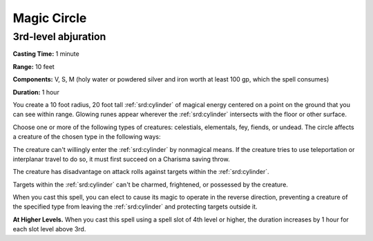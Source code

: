 
.. _srd:magic-circle:

Magic Circle
-------------------------------------------------------------

3rd-level abjuration
^^^^^^^^^^^^^^^^^^^^

**Casting Time:** 1 minute

**Range:** 10 feet

**Components:** V, S, M (holy water or powdered silver and iron worth at
least 100 gp, which the spell consumes)

**Duration:** 1 hour

You create a 10 foot radius, 20 foot tall :ref:`srd:cylinder` of magical energy
centered on a point on the ground that you can see within range. Glowing
runes appear wherever the :ref:`srd:cylinder` intersects with the floor or other
surface.

Choose one or more of the following types of creatures: celestials,
elementals, fey, fiends, or undead. The circle affects a creature of the
chosen type in the following ways:

The creature can't willingly enter the :ref:`srd:cylinder` by nonmagical means. If
the creature tries to use teleportation or interplanar travel to do so,
it must first succeed on a Charisma saving throw.

The creature has disadvantage on attack rolls against targets within the
:ref:`srd:cylinder`.

Targets within the :ref:`srd:cylinder` can't be charmed, frightened, or possessed
by the creature.

When you cast this spell, you can elect to cause its magic to operate in
the reverse direction, preventing a creature of the specified type from
leaving the :ref:`srd:cylinder` and protecting targets outside it.

**At Higher Levels.** When you cast this spell using a spell slot of 4th
level or higher, the duration increases by 1 hour for each slot level
above 3rd.
